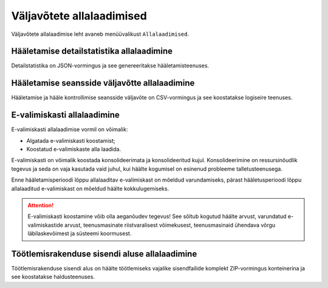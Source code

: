 ..  IVXV kogumisteenuse haldusliidese kasutusjuhend

.. _allalaadimised:

Väljavõtete allalaadimised
==========================

Väljavõtete allalaadimise leht avaneb menüüvalikust ``Allalaadimised``.


Hääletamise detailstatistika allalaadimine
------------------------------------------

Detailstatistika on JSON-vormingus ja see genereeritakse hääletamisteenuses.


Hääletamise seansside väljavõtte allalaadimine
----------------------------------------------

Hääletamise ja hääle kontrollimise seansside väljavõte on CSV-vormingus ja see
koostatakse logiseire teenuses.


E-valimiskasti allalaadimine
----------------------------

E-valimiskasti allalaadimise vormil on võimalik:

* Algatada e-valimiskasti koostamist;

* Koostatud e-valimiskaste alla laadida.

E-valimiskasti on võimalik koostada konsolideerimata ja konsolideeritud kujul.
Konsolideerimine on ressursinõudlik tegevus ja seda on vaja kasutada vaid
juhul, kui häälte kogumisel on esinenud probleeme talletusteenusega.

Enne hääletamisperioodi lõppu allalaaditav e-valimiskast on mõeldud varundamiseks,
pärast hääletusperioodi lõppu allalaaditud e-valimiskast on mõeldud häälte
kokkulugemiseks.

.. attention::

   E-valimiskasti koostamine võib olla aeganõudev tegevus! See sõltub kogutud häälte
   arvust, varundatud e-valimiskastide arvust, teenusmasinate riistvaralisest
   võimekusest, teenusmasinaid ühendava võrgu läbilaskevõimest ja süsteemi
   koormusest.


Töötlemisrakenduse sisendi aluse allalaadimine
----------------------------------------------

Töötlemisrakenduse sisendi alus on häälte töötlemiseks vajalike sisendfailide
komplekt ZIP-vormingus konteinerina ja see koostatakse haldusteenuses.
